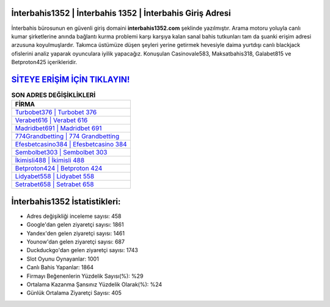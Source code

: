 ﻿İnterbahis1352 | İnterbahis 1352 | İnterbahis Giriş Adresi
===================================

.. image:: images/interbahis-giris.jpg
   :width: 600
   
İnterbahis bürosunun en güvenli giriş domaini **interbahis1352.com** şeklinde yazılmıştır. Arama motoru yoluyla canlı kumar şirketlerine anında bağlantı kurma problemi karşı karşıya kalan sanal bahis tutkunları tam da şuanki erişim adresi arzusuna koyulmuşlardır. Takımca üstümüze düşen şeyleri yerine getirmek hevesiyle daima yurtdışı canlı blackjack ofislerini analiz yaparak oyunculara iyilik yapacağız. Konuşulan Casinovale583, Maksatbahis318, Galabet815 ve Betproton425 içerikleridir.

`SİTEYE ERİŞİM İÇİN TIKLAYIN! <https://uclck.me/gonow>`_
==============

.. list-table:: **SON ADRES DEĞİŞİKLİKLERİ**
   :widths: 100
   :header-rows: 1

   * - FİRMA
   * - `Turbobet376 | Turbobet 376 <turbobet376-turbobet-376-turbobet-giris-adresi.html>`_
   * - `Verabet616 | Verabet 616 <verabet616-verabet-616-verabet-giris-adresi.html>`_
   * - `Madridbet691 | Madridbet 691 <madridbet691-madridbet-691-madridbet-giris-adresi.html>`_	 
   * - `774Grandbetting | 774 Grandbetting <774grandbetting-774-grandbetting-grandbetting-giris-adresi.html>`_	 
   * - `Efesbetcasino384 | Efesbetcasino 384 <efesbetcasino384-efesbetcasino-384-efesbetcasino-giris-adresi.html>`_ 
   * - `Sembolbet303 | Sembolbet 303 <sembolbet303-sembolbet-303-sembolbet-giris-adresi.html>`_
   * - `İkimisli488 | İkimisli 488 <ikimisli488-ikimisli-488-ikimisli-giris-adresi.html>`_	 
   * - `Betproton424 | Betproton 424 <betproton424-betproton-424-betproton-giris-adresi.html>`_
   * - `Lidyabet558 | Lidyabet 558 <lidyabet558-lidyabet-558-lidyabet-giris-adresi.html>`_
   * - `Setrabet658 | Setrabet 658 <setrabet658-setrabet-658-setrabet-giris-adresi.html>`_
	 
İnterbahis1352 İstatistikleri:
===================================	 
* Adres değişikliği inceleme sayısı: 458
* Google'dan gelen ziyaretçi sayısı: 1861
* Yandex'den gelen ziyaretçi sayısı: 1461
* Younow'dan gelen ziyaretçi sayısı: 687
* Duckduckgo'dan gelen ziyaretçi sayısı: 1743
* Slot Oyunu Oynayanlar: 1001
* Canlı Bahis Yapanlar: 1864
* Firmayı Beğenenlerin Yüzdelik Sayısı(%): %29
* Ortalama Kazanma Şansınız Yüzdelik Olarak(%): %24
* Günlük Ortalama Ziyaretçi Sayısı: 405
